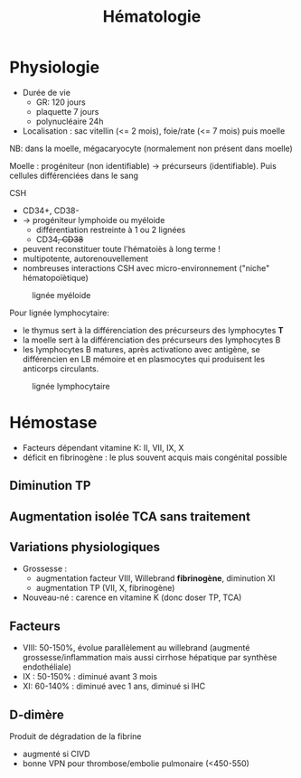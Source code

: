 #+title: Hématologie
#+filetags: personal medecine hémato
* Physiologie
- Durée de vie
  - GR: 120 jours
  - plaquette 7 jours
  - polynucléaire 24h
- Localisation : sac vitellin (<= 2 mois), foie/rate (<= 7 mois) puis moelle

NB: dans la moelle, mégacaryocyte (normalement non présent dans moelle)

Moelle : progéniteur (non identifiable) -> précurseurs (identifiable). Puis cellules différenciées dans le sang

CSH
- CD34+, CD38-
- -> progéniteur lymphoide ou myéloide
  - différentiation restreinte à 1 ou 2 lignées
  - CD34+, CD38+
- peuvent reconstituer toute l'hématoiès à long terme !
- multipotente, autorenouvellement
- nombreuses interactions CSH avec micro-environnement ("niche" hématopoïètique)

#+caption: lignée myéloide
[[file:../../images/hematologie/myeloide.png]]

Pour lignée lymphocytaire:
- le thymus sert à la différenciation des précurseurs des lymphocytes *T*
- la moelle sert à la différenciation des précurseurs des lymphocytes B
- les lymphocytes B matures, après activationo avec antigène, se différencien en LB mémoire et en plasmocytes qui produisent les anticorps circulants.
#+caption: lignée lymphocytaire
[[file:../../images/hematologie/lymphoide.png]]
* Hémostase
- Facteurs dépendant vitamine K: II, VII, IX, X
- déficit en fibrinogène : le plus souvent acquis mais congénital possible
** Diminution TP
#+BEGIN_SRC dot :file ../../images/tp-diminue.png :exports results
digraph {
node[shape=rectangle];
subgraph { "II et X diminués" -> "hypo vitK" }
subgraph { "tous diminués" -> "CIVD\nIHC\nfibrinogénolyse" }

subgraph { "II ou V ou X\ndiminués" -> "congénital\nacquis" }
subgraph {
    "Fibrinogène\nII,V et X" -> {
         "II ou V ou X\ndiminués"
         "II et X diminués"
         "tous diminués"
                            }
}
subgraph {"II,VII ou X\ndiminué" -> "hypo vitK" }
subgraph { "VII diminué" -> "Début AVK\nDébut carence vitK\nDéficit isolé" }
subgraph { diminues2 [label = "tous diminués"];
           diminues2 -> "IHC"}
subgraph { "Fibrinogène\nII,V,VII ou X" -> {
           "II,VII ou X\ndiminué"
           "VII diminué"
           diminues2
           }
            }
subgraph { "TCA normal" -> "Fibrinogène\nII,V,VII ou X" }
subgraph { "TCA allongé\nsans traitement" -> "Fibrinogène\nII,V et X" }
"TP diminué" -> { "TCA normal"
             "TCA allongé\nsans traitement" }
}
#+END_SRC

#+RESULTS:
[[file:../../images/tp-diminue.png]]
** Augmentation isolée TCA sans traitement

#+BEGIN_SRC dot :file ../../images/tca-diminue.png :exports results
digraph {
node[shape=rectangle];
fact [label="VIII, IX, XI, XII"];

subgraph {"VIII seul" -> "Willebrand\nHémophilie A\nHémophilie A acquise !"}
subgraph {"IX seul" -> "Hémophilie B\nInhibiteur IX"}
subgraph {"XI seul" -> "Infection\nGrossesse\nDéficit constit\nInhibiteur"}
subgraph {"XII seul" -> "0 risque"}
subgraph {" >= 2" -> "Infection\nInterférence ACC ?" }
subgraph {"normaux" -> "ACC ?" }
subgraph { fact -> {
" >= 2"
           "VIII seul"
           "IX seul"
           "XI seul"
           "XII seul"
           "normaux"
                 }}
"TCA allongé seul\nsans traitement" -> fact
}
#+END_SRC

#+RESULTS:
[[file:../../images/tca-diminue.png]]

** Variations physiologiques
- Grossesse :
  - augmentation facteur VIII, Willebrand *fibrinogène*, diminution XI
  - augmentation TP (VII, X, fibrinogène)
- Nouveau-né : carence en vitamine K (donc doser TP, TCA)

** Facteurs
- VIII: 50-150%, évolue parallèlement au willebrand (augmenté grossesse/inflammation mais aussi cirrhose hépatique par synthèse endothéliale)
- IX : 50-150% : diminué avant 3 mois
- XI: 60-140% : diminué avec 1 ans, diminué si IHC

** D-dimère
Produit de dégradation de la fibrine
- augmenté si CIVD
- bonne VPN pour thrombose/embolie pulmonaire (<450-550)
